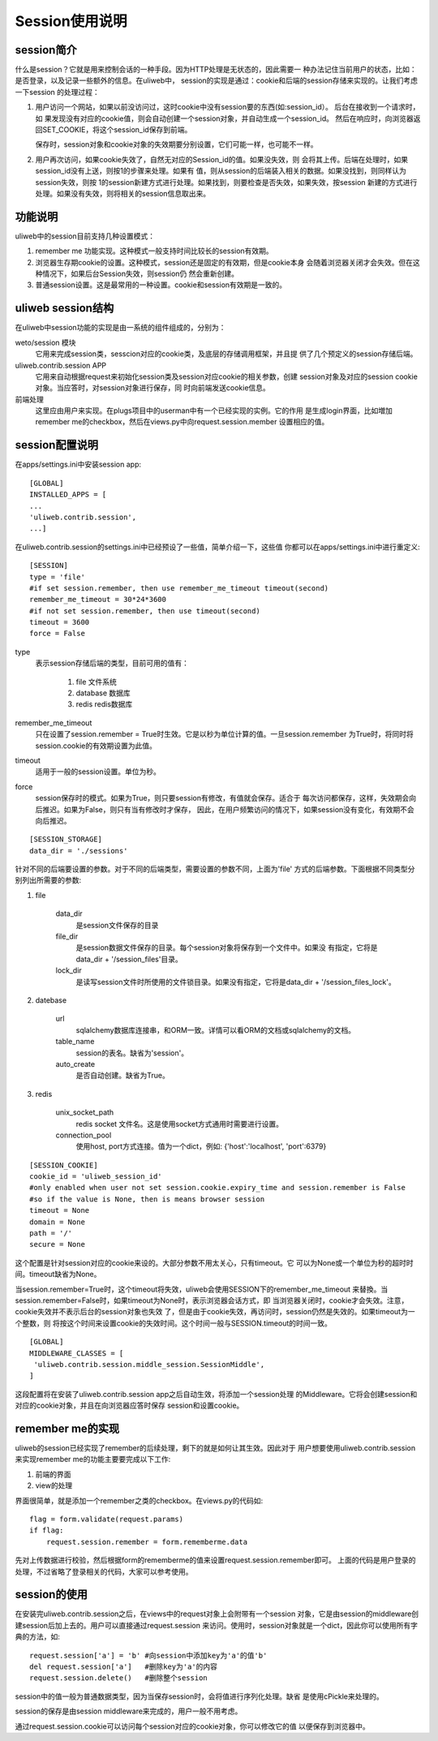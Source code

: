 =====================
Session使用说明
=====================

session简介
---------------

什么是session？它就是用来控制会话的一种手段。因为HTTP处理是无状态的，因此需要一
种办法记住当前用户的状态，比如：是否登录，以及记录一些额外的信息。在uliweb中，
session的实现是通过：cookie和后端的session存储来实现的。让我们考虑一下session
的处理过程：

#. 用户访问一个网站，如果以前没访问过，这时cookie中没有session要的东西(如:session_id）。
   后台在接收到一个请求时，如
   果发现没有对应的cookie值，则会自动创建一个session对象，并自动生成一个session_id。
   然后在响应时，向浏览器返回SET_COOKIE，将这个session_id保存到前端。
   
   保存时，session对象和cookie对象的失效期要分别设置，它们可能一样，也可能不一样。
#. 用户再次访问，如果cookie失效了，自然无对应的Session_id的值。如果没失效，则
   会将其上传。后端在处理时，如果session_id没有上送，则按1的步骤来处理。如果有
   值，则从session的后端装入相关的数据。如果没找到，则同样认为session失效，则按
   1的session新建方式进行处理。如果找到，则要检查是否失效，如果失效，按session
   新建的方式进行处理。如果没有失效，则将相关的session信息取出来。

功能说明
------------

uliweb中的session目前支持几种设置模式：

#. remember me 功能实现。这种模式一般支持时间比较长的session有效期。
#. 浏览器生存期cookie的设置。这种模式，session还是固定的有效期，但是cookie本身
   会随着浏览器关闭才会失效。但在这种情况下，如果后台Session失效，则session仍
   然会重新创建。
#. 普通session设置。这是最常用的一种设置。cookie和session有效期是一致的。

uliweb session结构
-----------------------

在uliweb中session功能的实现是由一系统的组件组成的，分别为：

weto/session 模块 
    它用来完成session类，sesscion对应的cookie类，及底层的存储调用框架，并且提
    供了几个预定义的session存储后端。
uliweb.contrib.session APP
    它用来自动根据request来初始化session类及session对应cookie的相关参数，创建
    session对象及对应的session cookie对象。当应答时，对session对象进行保存，同
    时向前端发送cookie信息。
前端处理
    这里应由用户来实现。在plugs项目中的userman中有一个已经实现的实例。它的作用
    是生成login界面，比如増加remember me的checkbox，然后在views.py中向request.session.member
    设置相应的值。
    
session配置说明
-------------------

在apps/settings.ini中安装session app::

    [GLOBAL]
    INSTALLED_APPS = [
    ...
    'uliweb.contrib.session',
    ...]
    
在uliweb.contrib.session的settings.ini中已经预设了一些值，简单介绍一下，这些值
你都可以在apps/settings.ini中进行重定义::

    [SESSION]
    type = 'file'
    #if set session.remember, then use remember_me_timeout timeout(second)
    remember_me_timeout = 30*24*3600
    #if not set session.remember, then use timeout(second)
    timeout = 3600
    force = False
    
type
    表示session存储后端的类型，目前可用的值有：
    
        #. file 文件系统
        #. database 数据库
        #. redis redis数据库
        
remember_me_timeout
    只在设置了session.remember = True时生效。它是以秒为单位计算的值。一旦session.remember
    为True时，将同时将session.cookie的有效期设置为此值。
timeout
    适用于一般的session设置。单位为秒。
force
    session保存时的模式。如果为True，则只要session有修改，有值就会保存。适合于
    每次访问都保存，这样，失效期会向后推迟。如果为False，则只有当有修改时才保存，
    因此，在用户频繁访问的情况下，如果session没有变化，有效期不会向后推迟。
    
::

    [SESSION_STORAGE]
    data_dir = './sessions'
    
针对不同的后端要设置的参数。对于不同的后端类型，需要设置的参数不同，上面为'file'
方式的后端参数。下面根据不同类型分别列出所需要的参数:

#. file

    data_dir
        是session文件保存的目录
    file_dir
        是session数据文件保存的目录。每个session对象将保存到一个文件中。如果没
        有指定，它将是data_dir + '/session_files'目录。
    lock_dir
        是读写session文件时所使用的文件锁目录。如果没有指定，它将是data_dir + '/session_files_lock'。

#. datebase

    url
        sqlalchemy数据库连接串，和ORM一致。详情可以看ORM的文档或sqlalchemy的文档。
    table_name
        session的表名。缺省为'session'。
    auto_create
        是否自动创建。缺省为True。
        
#. redis

    unix_socket_path
        redis socket 文件名。这是使用socket方式通用时需要进行设置。
    connection_pool
        使用host, port方式连接。值为一个dict，例如: {'host':'localhost', 'port':6379} 
    
::

    [SESSION_COOKIE]
    cookie_id = 'uliweb_session_id'
    #only enabled when user not set session.cookie.expiry_time and session.remember is False
    #so if the value is None, then is means browser session 
    timeout = None
    domain = None
    path = '/'
    secure = None
    
这个配置是针对session对应的cookie来设的。大部分参数不用太关心，只有timeout。它
可以为None或一个单位为秒的超时时间。timeout缺省为None。

当session.remember=True时，这个timeout将失效，uliweb会使用SESSION下的remember_me_timeout
来替換。当session.remember=False时，如果timeout为None时，表示浏览器会话方式，即
当浏览器关闭时，cookie才会失效。注意，cookie失效并不表示后台的session对象也失效
了，但是由于cookie失效，再访问时，session仍然是失效的。如果timeout为一个整数，则
将按这个时间来设置cookie的失效时间。这个时间一般与SESSION.timeout的时间一致。
    
::

    [GLOBAL]
    MIDDLEWARE_CLASSES = [
     'uliweb.contrib.session.middle_session.SessionMiddle',
    ]
    
这段配置将在安装了uliweb.contrib.session app之后自动生效，将添加一个session处理
的Middleware。它将会创建session和对应的cookie对象，并且在向浏览器应答时保存
session和设置cookie。

remember me的实现
----------------------

uliweb的session已经实现了remember的后续处理，剩下的就是如何让其生效。因此对于
用户想要使用uliweb.contrib.session来实现remember me的功能主要要完成以下工作:

#. 前端的界面
#. view的处理

界面很简单，就是添加一个remember之类的checkbox。在views.py的代码如::

    flag = form.validate(request.params)
    if flag:
        request.session.remember = form.rememberme.data
    
先对上传数据进行校验，然后根据form的rememberme的值来设置request.session.remember即可。
上面的代码是用户登录的处理，不过省略了登录相关的代码，大家可以参考使用。

session的使用
----------------

在安装完uliweb.contrib.session之后，在views中的request对象上会附带有一个session
对象，它是由session的middleware创建session后加上去的。用户可以直接通过request.session
来访问。使用时，session对象就是一个dict，因此你可以使用所有字典的方法，如::

    request.session['a'] = 'b' #向session中添加key为'a'的值'b'
    del request.session['a']   #删除key为'a'的内容
    request.session.delete()   #删除整个session
    
session中的值一般为普通数据类型，因为当保存session时，会将值进行序列化处理。缺省
是使用cPickle来处理的。

session的保存是由session middleware来完成的，用户一般不用考虑。

通过request.session.cookie可以访问每个session对应的cookie对象，你可以修改它的值
以便保存到浏览器中。